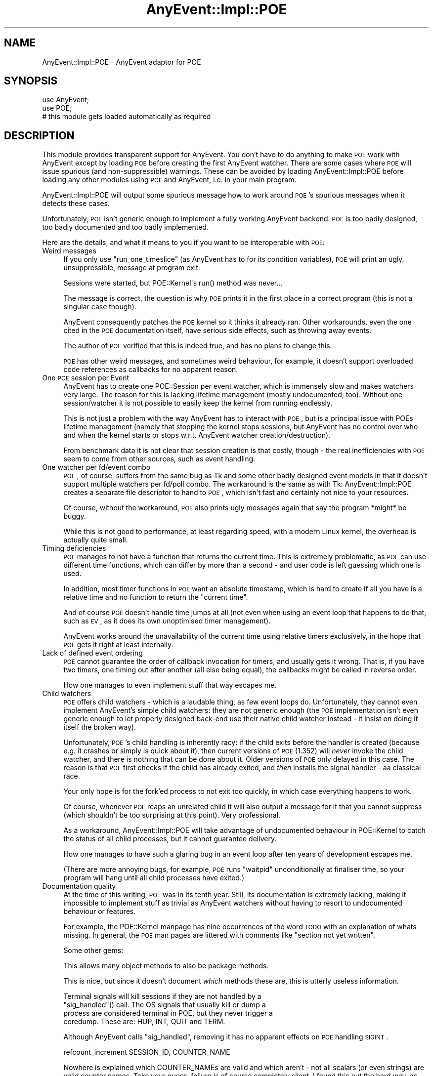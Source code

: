 .\" Automatically generated by Pod::Man 2.23 (Pod::Simple 3.14)
.\"
.\" Standard preamble:
.\" ========================================================================
.de Sp \" Vertical space (when we can't use .PP)
.if t .sp .5v
.if n .sp
..
.de Vb \" Begin verbatim text
.ft CW
.nf
.ne \\$1
..
.de Ve \" End verbatim text
.ft R
.fi
..
.\" Set up some character translations and predefined strings.  \*(-- will
.\" give an unbreakable dash, \*(PI will give pi, \*(L" will give a left
.\" double quote, and \*(R" will give a right double quote.  \*(C+ will
.\" give a nicer C++.  Capital omega is used to do unbreakable dashes and
.\" therefore won't be available.  \*(C` and \*(C' expand to `' in nroff,
.\" nothing in troff, for use with C<>.
.tr \(*W-
.ds C+ C\v'-.1v'\h'-1p'\s-2+\h'-1p'+\s0\v'.1v'\h'-1p'
.ie n \{\
.    ds -- \(*W-
.    ds PI pi
.    if (\n(.H=4u)&(1m=24u) .ds -- \(*W\h'-12u'\(*W\h'-12u'-\" diablo 10 pitch
.    if (\n(.H=4u)&(1m=20u) .ds -- \(*W\h'-12u'\(*W\h'-8u'-\"  diablo 12 pitch
.    ds L" ""
.    ds R" ""
.    ds C` ""
.    ds C' ""
'br\}
.el\{\
.    ds -- \|\(em\|
.    ds PI \(*p
.    ds L" ``
.    ds R" ''
'br\}
.\"
.\" Escape single quotes in literal strings from groff's Unicode transform.
.ie \n(.g .ds Aq \(aq
.el       .ds Aq '
.\"
.\" If the F register is turned on, we'll generate index entries on stderr for
.\" titles (.TH), headers (.SH), subsections (.SS), items (.Ip), and index
.\" entries marked with X<> in POD.  Of course, you'll have to process the
.\" output yourself in some meaningful fashion.
.ie \nF \{\
.    de IX
.    tm Index:\\$1\t\\n%\t"\\$2"
..
.    nr % 0
.    rr F
.\}
.el \{\
.    de IX
..
.\}
.\"
.\" Accent mark definitions (@(#)ms.acc 1.5 88/02/08 SMI; from UCB 4.2).
.\" Fear.  Run.  Save yourself.  No user-serviceable parts.
.    \" fudge factors for nroff and troff
.if n \{\
.    ds #H 0
.    ds #V .8m
.    ds #F .3m
.    ds #[ \f1
.    ds #] \fP
.\}
.if t \{\
.    ds #H ((1u-(\\\\n(.fu%2u))*.13m)
.    ds #V .6m
.    ds #F 0
.    ds #[ \&
.    ds #] \&
.\}
.    \" simple accents for nroff and troff
.if n \{\
.    ds ' \&
.    ds ` \&
.    ds ^ \&
.    ds , \&
.    ds ~ ~
.    ds /
.\}
.if t \{\
.    ds ' \\k:\h'-(\\n(.wu*8/10-\*(#H)'\'\h"|\\n:u"
.    ds ` \\k:\h'-(\\n(.wu*8/10-\*(#H)'\`\h'|\\n:u'
.    ds ^ \\k:\h'-(\\n(.wu*10/11-\*(#H)'^\h'|\\n:u'
.    ds , \\k:\h'-(\\n(.wu*8/10)',\h'|\\n:u'
.    ds ~ \\k:\h'-(\\n(.wu-\*(#H-.1m)'~\h'|\\n:u'
.    ds / \\k:\h'-(\\n(.wu*8/10-\*(#H)'\z\(sl\h'|\\n:u'
.\}
.    \" troff and (daisy-wheel) nroff accents
.ds : \\k:\h'-(\\n(.wu*8/10-\*(#H+.1m+\*(#F)'\v'-\*(#V'\z.\h'.2m+\*(#F'.\h'|\\n:u'\v'\*(#V'
.ds 8 \h'\*(#H'\(*b\h'-\*(#H'
.ds o \\k:\h'-(\\n(.wu+\w'\(de'u-\*(#H)/2u'\v'-.3n'\*(#[\z\(de\v'.3n'\h'|\\n:u'\*(#]
.ds d- \h'\*(#H'\(pd\h'-\w'~'u'\v'-.25m'\f2\(hy\fP\v'.25m'\h'-\*(#H'
.ds D- D\\k:\h'-\w'D'u'\v'-.11m'\z\(hy\v'.11m'\h'|\\n:u'
.ds th \*(#[\v'.3m'\s+1I\s-1\v'-.3m'\h'-(\w'I'u*2/3)'\s-1o\s+1\*(#]
.ds Th \*(#[\s+2I\s-2\h'-\w'I'u*3/5'\v'-.3m'o\v'.3m'\*(#]
.ds ae a\h'-(\w'a'u*4/10)'e
.ds Ae A\h'-(\w'A'u*4/10)'E
.    \" corrections for vroff
.if v .ds ~ \\k:\h'-(\\n(.wu*9/10-\*(#H)'\s-2\u~\d\s+2\h'|\\n:u'
.if v .ds ^ \\k:\h'-(\\n(.wu*10/11-\*(#H)'\v'-.4m'^\v'.4m'\h'|\\n:u'
.    \" for low resolution devices (crt and lpr)
.if \n(.H>23 .if \n(.V>19 \
\{\
.    ds : e
.    ds 8 ss
.    ds o a
.    ds d- d\h'-1'\(ga
.    ds D- D\h'-1'\(hy
.    ds th \o'bp'
.    ds Th \o'LP'
.    ds ae ae
.    ds Ae AE
.\}
.rm #[ #] #H #V #F C
.\" ========================================================================
.\"
.IX Title "AnyEvent::Impl::POE 3"
.TH AnyEvent::Impl::POE 3 "2012-04-08" "perl v5.12.3" "User Contributed Perl Documentation"
.\" For nroff, turn off justification.  Always turn off hyphenation; it makes
.\" way too many mistakes in technical documents.
.if n .ad l
.nh
.SH "NAME"
AnyEvent::Impl::POE \- AnyEvent adaptor for POE
.SH "SYNOPSIS"
.IX Header "SYNOPSIS"
.Vb 2
\&   use AnyEvent;
\&   use POE;
\&  
\&   # this module gets loaded automatically as required
.Ve
.SH "DESCRIPTION"
.IX Header "DESCRIPTION"
This module provides transparent support for AnyEvent. You don't have to
do anything to make \s-1POE\s0 work with AnyEvent except by loading \s-1POE\s0 before
creating the first AnyEvent watcher. There are some cases where \s-1POE\s0 will
issue spurious (and non-suppressible) warnings. These can be avoided by
loading AnyEvent::Impl::POE before loading any other modules using \s-1POE\s0 and
AnyEvent, i.e. in your main program.
.PP
AnyEvent::Impl::POE will output some spurious message how to work around
\&\s-1POE\s0's spurious messages when it detects these cases.
.PP
Unfortunately, \s-1POE\s0 isn't generic enough to implement a fully working
AnyEvent backend: \s-1POE\s0 is too badly designed, too badly documented and too
badly implemented.
.PP
Here are the details, and what it means to you if you want to be
interoperable with \s-1POE:\s0
.IP "Weird messages" 4
.IX Item "Weird messages"
If you only use \f(CW\*(C`run_one_timeslice\*(C'\fR (as AnyEvent has to for its
condition variables), \s-1POE\s0 will print an ugly, unsuppressible, message at
program exit:
.Sp
.Vb 1
\&   Sessions were started, but POE::Kernel\*(Aqs run() method was never...
.Ve
.Sp
The message is correct, the question is why \s-1POE\s0 prints it in the first
place in a correct program (this is not a singular case though).
.Sp
AnyEvent consequently patches the \s-1POE\s0 kernel so it thinks it already
ran. Other workarounds, even the one cited in the \s-1POE\s0 documentation
itself, have serious side effects, such as throwing away events.
.Sp
The author of \s-1POE\s0 verified that this is indeed true, and has no plans to
change this.
.Sp
\&\s-1POE\s0 has other weird messages, and sometimes weird behaviour, for example,
it doesn't support overloaded code references as callbacks for no apparent
reason.
.IP "One \s-1POE\s0 session per Event" 4
.IX Item "One POE session per Event"
AnyEvent has to create one POE::Session per event watcher, which is
immensely slow and makes watchers very large. The reason for this is
lacking lifetime management (mostly undocumented, too). Without one
session/watcher it is not possible to easily keep the kernel from running
endlessly.
.Sp
This is not just a problem with the way AnyEvent has to interact with
\&\s-1POE\s0, but is a principal issue with POEs lifetime management (namely
that stopping the kernel stops sessions, but AnyEvent has no control
over who and when the kernel starts or stops w.r.t. AnyEvent watcher
creation/destruction).
.Sp
From benchmark data it is not clear that session creation is that costly,
though \- the real inefficiencies with \s-1POE\s0 seem to come from other sources,
such as event handling.
.IP "One watcher per fd/event combo" 4
.IX Item "One watcher per fd/event combo"
\&\s-1POE\s0, of course, suffers from the same bug as Tk and some other badly
designed event models in that it doesn't support multiple watchers per
fd/poll combo. The workaround is the same as with Tk: AnyEvent::Impl::POE
creates a separate file descriptor to hand to \s-1POE\s0, which isn't fast and
certainly not nice to your resources.
.Sp
Of course, without the workaround, \s-1POE\s0 also prints ugly messages again
that say the program *might* be buggy.
.Sp
While this is not good to performance, at least regarding speed, with a
modern Linux kernel, the overhead is actually quite small.
.IP "Timing deficiencies" 4
.IX Item "Timing deficiencies"
\&\s-1POE\s0 manages to not have a function that returns the current time. This is
extremely problematic, as \s-1POE\s0 can use different time functions, which can
differ by more than a second \- and user code is left guessing which one is
used.
.Sp
In addition, most timer functions in \s-1POE\s0 want an absolute timestamp, which
is hard to create if all you have is a relative time and no function to
return the \*(L"current time\*(R".
.Sp
And of course \s-1POE\s0 doesn't handle time jumps at all (not even when using
an event loop that happens to do that, such as \s-1EV\s0, as it does its own
unoptimised timer management).
.Sp
AnyEvent works around the unavailability of the current time using
relative timers exclusively, in the hope that \s-1POE\s0 gets it right at least
internally.
.IP "Lack of defined event ordering" 4
.IX Item "Lack of defined event ordering"
\&\s-1POE\s0 cannot guarantee the order of callback invocation for timers, and
usually gets it wrong. That is, if you have two timers, one timing out
after another (all else being equal), the callbacks might be called in
reverse order.
.Sp
How one manages to even implement stuff that way escapes me.
.IP "Child watchers" 4
.IX Item "Child watchers"
\&\s-1POE\s0 offers child watchers \- which is a laudable thing, as few event loops
do. Unfortunately, they cannot even implement AnyEvent's simple child
watchers: they are not generic enough (the \s-1POE\s0 implementation isn't even
generic enough to let properly designed back-end use their native child
watcher instead \- it insist on doing it itself the broken way).
.Sp
Unfortunately, \s-1POE\s0's child handling is inherently racy: if the child exits
before the handler is created (because e.g. it crashes or simply is quick
about it), then current versions of \s-1POE\s0 (1.352) will \fInever\fR invoke the
child watcher, and there is nothing that can be done about it. Older
versions of \s-1POE\s0 only delayed in this case. The reason is that \s-1POE\s0 first
checks if the child has already exited, and \fIthen\fR installs the signal
handler \- aa classical race.
.Sp
Your only hope is for the fork'ed process to not exit too quickly, in
which case everything happens to work.
.Sp
Of course, whenever \s-1POE\s0 reaps an unrelated child it will also output a
message for it that you cannot suppress (which shouldn't be too surprising
at this point). Very professional.
.Sp
As a workaround, AnyEvent::Impl::POE will take advantage of undocumented
behaviour in POE::Kernel to catch the status of all child processes, but
it cannot guarantee delivery.
.Sp
How one manages to have such a glaring bug in an event loop after ten
years of development escapes me.
.Sp
(There are more annoying bugs, for example, \s-1POE\s0 runs \f(CW\*(C`waitpid\*(C'\fR
unconditionally at finaliser time, so your program will hang until all
child processes have exited.)
.IP "Documentation quality" 4
.IX Item "Documentation quality"
At the time of this writing, \s-1POE\s0 was in its tenth year. Still, its
documentation is extremely lacking, making it impossible to implement
stuff as trivial as AnyEvent watchers without having to resort to
undocumented behaviour or features.
.Sp
For example, the POE::Kernel manpage has nine occurrences of the word \s-1TODO\s0
with an explanation of whats missing. In general, the \s-1POE\s0 man pages are
littered with comments like \*(L"section not yet written\*(R".
.Sp
Some other gems:
.Sp
.Vb 1
\&   This allows many object methods to also be package methods.
.Ve
.Sp
This is nice, but since it doesn't document \fIwhich\fR methods these are,
this is utterly useless information.
.Sp
.Vb 4
\&   Terminal signals will kill sessions if they are not handled by a
\&   "sig_handled"() call. The OS signals that usually kill or dump a
\&   process are considered terminal in POE, but they never trigger a
\&   coredump. These are: HUP, INT, QUIT and TERM.
.Ve
.Sp
Although AnyEvent calls \f(CW\*(C`sig_handled\*(C'\fR, removing it has no apparent
effects on \s-1POE\s0 handling \s-1SIGINT\s0.
.Sp
.Vb 1
\&   refcount_increment SESSION_ID, COUNTER_NAME
.Ve
.Sp
Nowhere is explained which COUNTER_NAMEs are valid and which aren't \- not
all scalars (or even strings) are valid counter names. Take your guess,
failure is of course completely silent. I found this out the hard way, as
the first name I came up with was silently ignored.
.Sp
.Vb 2
\&   get_next_event_time() returns the time the next event is due, in a form
\&   compatible with the UNIX time() function.
.Ve
.Sp
And surely, one would hope that \s-1POE\s0 supports sub-second accuracy as
documented elsewhere, unlike the explanation above implies. Yet:
.Sp
.Vb 2
\&   POE::Kernel timers support subsecond accuracy, but donXt expect too
\&   much here. Perl is not the right language for realtime programming.
.Ve
.Sp
\&... of course, Perl is not the right language to expect sub-second
accuracy \- the manpage author must hate Perl to spread so much \s-1FUD\s0 in
so little space. The Deliantra game server logs with 100Xs\-accuracy
because Perl is fast enough to require this, and is still able to deliver
map updates with little jitter at exactly the right time. It does not,
however, use \s-1POE\s0.
.Sp
.Vb 2
\&   Furthermore, since the Kernel keeps track of everything sessions do, it
\&   knows when a session has run out of tasks to perform.
.Ve
.Sp
This is impossible \- how does the kernel know that a session is no longer
watching for some (external) event (e.g. by some other session)? It
cannot, and therefore this is wrong \- but you would be hard pressed to
find out how to work around this and tell the kernel manually about such
events.
.Sp
It gets worse, though \- the notion of \*(L"task\*(R" or \*(L"resource\*(R", although used
throughout the documentation, is not defined in a usable way. For example,
waiting for a timeout is considered to be a task, waiting for a signal is
not (a session that only waits for a signal is considered finished and
gets removed). The user is left guessing when waiting for an event counts
as task and when not (in fact, the issue with signals is mentioned in
passing in a section about child watchers and directly contradicts earlier
parts in that document).
.Sp
One could go on endlessly \- ten years, no usable documentation.
.Sp
It is likely that differences between documentation, or the one or two
things I had to guess, cause unanticipated problems with this adaptor.
.IP "Fragile and inconsistent \s-1API\s0" 4
.IX Item "Fragile and inconsistent API"
The \s-1POE\s0 \s-1API\s0 is extremely inconsistent \- sometimes you have to pass a
session argument, sometimes it gets ignored, sometimes a session-specific
method must not use a session argument.
.Sp
Error handling is sub-standard as well: even for programming mistakes,
\&\s-1POE\s0 does not \f(CW\*(C`croak\*(C'\fR but, in most cases, just sets \f(CW$!\fR or simply does
nothing at all, leading to fragile programs.
.Sp
Sometimes registering a handler uses the \*(L"eventname, parameter\*(R" ordering
(timeouts), sometimes it is \*(L"parameter, eventname\*(R" (signals). There is
little consistency overall.
.IP "Lack of knowledge" 4
.IX Item "Lack of knowledge"
.Vb 2
\&   The IO::Poll event loop provides an alternative that theoretically
\&   scales better than select().
.Ve
.Sp
The IO::Poll \*(L"event loop\*(R" (who in his right mind would call that an event
loop) of course scales about identically (sometimes it is a bit faster,
sometimes a bit slower) to select in theory, and also in practise, of
course, as both are O(n) in the number of file descriptors, which is
rather bad.
.Sp
This is just one place where it gets obvious how little the author of the
\&\s-1POE\s0 manpage understands.
.IP "No idle events" 4
.IX Item "No idle events"
The POE-recommended workaround to this is apparently to use
\&\f(CW\*(C`fork\*(C'\fR. Consequently, idle watchers will have to be emulated by AnyEvent.
.IP "Questionable maintainer behaviour" 4
.IX Item "Questionable maintainer behaviour"
The author of \s-1POE\s0 is known to fabricate statements and post these to
public mailinglists \- apparently, spreading \s-1FUD\s0 about competing (in his
eyes) projects or their maintainers is acceptable to him.
.Sp
This has (I believe) zero effects on the quality or usefulness of his
code, but it does completely undermine his trustworthyness \- so don't
blindly believe anything he says, he might have just made it up to suit
his needs (benchmark results, the names of my ten wifes, the length of my
penis, etc. etc.). When in doubt, double-check \- not just him, anybody
actually.
.Sp
Example: <http://www.nntp.perl.org/group/perl.perl5.porters/2012/01/msg182141.html>.
I challenged him in that thread to provide evidence for his statement by giving at
least two examples, but of course since he just made it up, he couldn't provide any evidence.
.PP
On the good side, AnyEvent allows you to write your modules in a 100%
POE-compatible way (bug-for-bug compatible even), without forcing your
module to use \s-1POE\s0 \- it is still open to better event models, of which
there are plenty.
.PP
Oh, and one other positive thing:
.PP
.Vb 1
\&   RUNNING_IN_HELL
.Ve
.PP
\&\s-1POE\s0 knows about the nature of the beast!
.SH "SEE ALSO"
.IX Header "SEE ALSO"
AnyEvent, \s-1POE\s0.
.SH "AUTHOR"
.IX Header "AUTHOR"
.Vb 2
\& Marc Lehmann <schmorp@schmorp.de>
\& http://anyevent.schmorp.de
.Ve
